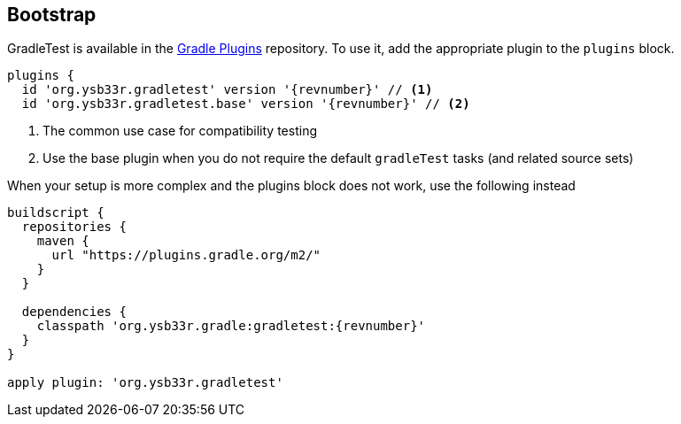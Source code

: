 == Bootstrap

GradleTest is available in the https://plugins.gradle.org/plugin/org.ysb33r.gradletest[Gradle Plugins] repository.
To use it, add the appropriate plugin to the `plugins` block.

[source,groovy,subs="+attributes"]
----
plugins {
  id 'org.ysb33r.gradletest' version '{revnumber}' // <1>
  id 'org.ysb33r.gradletest.base' version '{revnumber}' // <2>

----
<1> The common use case for compatibility testing
<2> Use the base plugin when you do not require the default `gradleTest` tasks (and related source sets)

When your setup is more complex and the plugins block does not work, use the following instead

[source,groovy,subs="attributes"]
----
buildscript {
  repositories {
    maven {
      url "https://plugins.gradle.org/m2/"
    }
  }

  dependencies {
    classpath 'org.ysb33r.gradle:gradletest:{revnumber}'
  }
}

apply plugin: 'org.ysb33r.gradletest'
----
